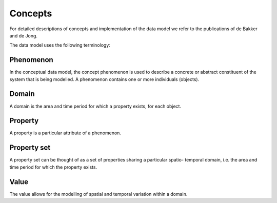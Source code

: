 Concepts
========

For detailed descriptions of concepts and implementation of the data model we refer to the publications of
de Bakker
and
de Jong.

The data model uses the following terminology:


Phenomenon
----------

In the conceptual data model, the concept phenomenon is used
to describe a concrete or abstract constituent of the system that is
being modelled.
A phenomenon contains one or more individuals (objects).

Domain
------
A domain is the area and time period for which a property exists,
for each object.


Property
--------
A property is a particular attribute of a phenomenon.


Property set
------------

A property set
can be thought of as a set of properties sharing a particular spatio-
temporal domain, i.e. the area and time period for which the
property exists.

Value
-----
The value allows for the modelling of spatial and temporal variation
within a domain.

